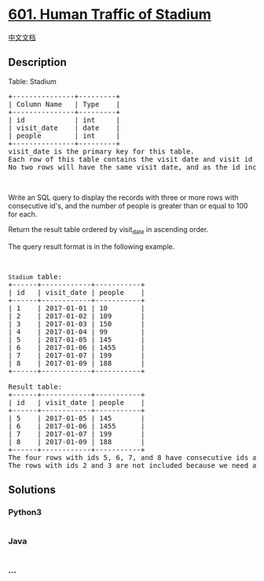 * [[https://leetcode.com/problems/human-traffic-of-stadium][601. Human
Traffic of Stadium]]
  :PROPERTIES:
  :CUSTOM_ID: human-traffic-of-stadium
  :END:
[[./solution/0600-0699/0601.Human Traffic of Stadium/README.org][中文文档]]

** Description
   :PROPERTIES:
   :CUSTOM_ID: description
   :END:

#+begin_html
  <p>
#+end_html

Table: Stadium

#+begin_html
  </p>
#+end_html

#+begin_html
  <pre>
  +---------------+---------+
  | Column Name   | Type    |
  +---------------+---------+
  | id            | int     |
  | visit_date    | date    |
  | people        | int     |
  +---------------+---------+
  visit_date is the primary key for this table.
  Each row of this table contains the visit date and visit id to the stadium with the number of people during the visit.
  No two rows will have the same visit_date, and as the id increases, the dates increase as well.
  </pre>
#+end_html

#+begin_html
  <p>
#+end_html

 

#+begin_html
  </p>
#+end_html

#+begin_html
  <p>
#+end_html

Write an SQL query to display the records with three or more rows with
consecutive id's, and the number of people is greater than or equal to
100 for each.

#+begin_html
  </p>
#+end_html

#+begin_html
  <p>
#+end_html

Return the result table ordered by visit_date in ascending order.

#+begin_html
  </p>
#+end_html

#+begin_html
  <p>
#+end_html

The query result format is in the following example.

#+begin_html
  </p>
#+end_html

#+begin_html
  <p>
#+end_html

 

#+begin_html
  </p>
#+end_html

#+begin_html
  <pre>
  <code>Stadium</code> table:
  +------+------------+-----------+
  | id   | visit_date | people    |
  +------+------------+-----------+
  | 1    | 2017-01-01 | 10        |
  | 2    | 2017-01-02 | 109       |
  | 3    | 2017-01-03 | 150       |
  | 4    | 2017-01-04 | 99        |
  | 5    | 2017-01-05 | 145       |
  | 6    | 2017-01-06 | 1455      |
  | 7    | 2017-01-07 | 199       |
  | 8    | 2017-01-09 | 188       |
  +------+------------+-----------+

  Result table:
  +------+------------+-----------+
  | id   | visit_date | people    |
  +------+------------+-----------+
  | 5    | 2017-01-05 | 145       |
  | 6    | 2017-01-06 | 1455      |
  | 7    | 2017-01-07 | 199       |
  | 8    | 2017-01-09 | 188       |
  +------+------------+-----------+
  The four rows with ids 5, 6, 7, and 8 have consecutive ids and each of them has &gt;= 100 people attended. Note that row 8 was included even though the visit_date was not the next day after row 7.
  The rows with ids 2 and 3 are not included because we need at least three consecutive ids.</pre>
#+end_html

** Solutions
   :PROPERTIES:
   :CUSTOM_ID: solutions
   :END:

#+begin_html
  <!-- tabs:start -->
#+end_html

*** *Python3*
    :PROPERTIES:
    :CUSTOM_ID: python3
    :END:
#+begin_src python
#+end_src

*** *Java*
    :PROPERTIES:
    :CUSTOM_ID: java
    :END:
#+begin_src java
#+end_src

*** *...*
    :PROPERTIES:
    :CUSTOM_ID: section
    :END:
#+begin_example
#+end_example

#+begin_html
  <!-- tabs:end -->
#+end_html

